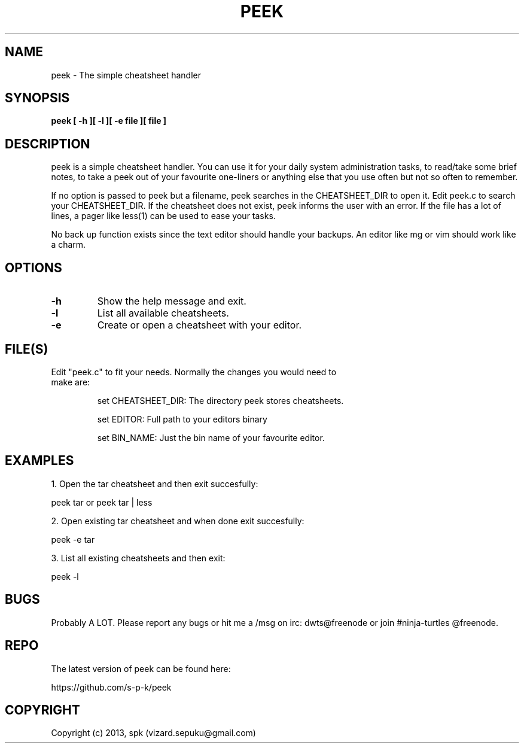 .TH PEEK 1 "September 2013"
.SH NAME
peek \- The simple cheatsheet handler
.SH SYNOPSIS
.B peek [ -h ][ -l ][ -e file ][ file ]
.SH DESCRIPTION
peek is a simple cheatsheet handler. You can use it for your daily system
administration tasks, to read/take some brief notes, to take a peek out of your
favourite one-liners or anything else that you use often but not so often to
remember.
.br

If no option is passed to peek but a filename, peek searches in the
CHEATSHEET_DIR to open it. Edit peek.c to search your CHEATSHEET_DIR. If the
cheatsheet does not exist, peek informs the user with an error. If the file has
a lot of lines, a pager like less(1) can be used to ease your tasks.
.br

No back up function exists since the text editor should handle your backups. An
editor like mg or vim should work like a charm. 
.SH OPTIONS
.TP
.B \-h
Show the help message and exit.
.TP
.B \-l
List all available cheatsheets.
.TP
.B \-e
Create or open a cheatsheet with your editor.
.SH FILE(S)
.TP
Edit "peek.c" to fit your needs. Normally the changes you would need to make are:

set CHEATSHEET_DIR: The directory peek stores cheatsheets.

set EDITOR: Full path to your editors binary

set BIN_NAME: Just the bin name of your favourite editor.

.SH "EXAMPLES"
1. Open the tar cheatsheet and then exit succesfully:

peek tar or peek tar | less

2. Open existing tar cheatsheet and when
done exit succesfully:

peek -e tar

3. List all existing cheatsheets and then exit:

peek -l

.SH BUGS
Probably A LOT. Please report any bugs or hit me a /msg
on irc: dwts@freenode or join #ninja-turtles @freenode.
.SH REPO
The latest version of peek can be found here:

https://github.com/s-p-k/peek

.SH COPYRIGHT
Copyright (c) 2013, spk (vizard.sepuku@gmail.com)
